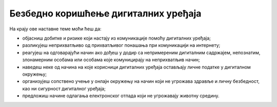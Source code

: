 Безбедно коришћење дигиталних уређаја
=====================================

На крају ове наставне теме моћи ћеш да:

- објасниш добитке и ризике који настају из комуникације помоћу дигиталних уређаја;
- разликујеш неприхватљиво од прихватљивог понашања при комуникацији на интернету;
- реагујеш на одговарајући начин ако дођеш у додир са непримереним дигиталним садржајем, непознатим, злонамерним особама или особама које комуницирају на неприхватљив начин;
- наведеш неке од начина на које корисници дигиталних уређаја остављају личне податке у дигиталном окружењу;
- организујеш сопствено учење у онлајн окружењу на начин који не угрожава здравље и личну безбедност, као ни сигурност дигиталног уређаја;
- предложиш начине одлагања електронског отпада који не угрожавају животну средину.
